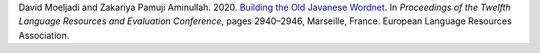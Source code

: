 David Moeljadi and Zakariya Pamuji Aminullah. 2020. `Building the Old Javanese Wordnet <https://aclanthology.org/2020.lrec-1.359/>`_. In *Proceedings of the Twelfth Language Resources and Evaluation Conference*, pages 2940–2946, Marseille, France. European Language Resources Association.

